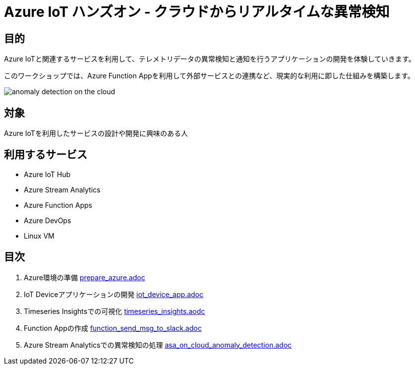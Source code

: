 # Azure IoT ハンズオン - クラウドからリアルタイムな異常検知

## 目的
Azure IoTと関連するサービスを利用して、テレメトリデータの異常検知と通知を行うアプリケーションの開発を体験していきます。

このワークショップでは、Azure Function Appを利用して外部サービスとの連携など、現実的な利用に即した仕組みを構築します。

image::images/anomaly_detection_on_the_cloud.png[]

## 対象
Azure IoTを利用したサービスの設計や開発に興味のある人

## 利用するサービス

* Azure IoT Hub
* Azure Stream Analytics
* Azure Function Apps
* Azure DevOps
* Linux VM

## 目次

. Azure環境の準備 link:prepare_azure.adoc[]
. IoT Deviceアプリケーションの開発 link:iot_device_app.adoc[]
. Timeseries Insightsでの可視化 link:timeseries_insights.aodc[]
. Function Appの作成 link:function_send_msg_to_slack.adoc[]
. Azure Stream Analyticsでの異常検知の処理 link:asa_on_cloud_anomaly_detection.adoc[]
